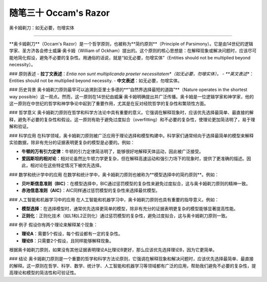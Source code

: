 ﻿随笔三十 Occam's Razor
======================

奥卡姆剃刀：如无必要，勿增实体

-----------------------------------------------------------------------------------------------------

**奥卡姆剃刀**（Occam's Razor）是一个哲学原则，也被称为**简约原则**（Principle of Parsimony）。它是由14世纪的逻辑学家、圣方济各会修士威廉·奥卡姆（William of Ockham）提出的。这个原则的核心思想是：在解释现象或解决问题时，应该尽可能地简化假设，避免不必要的复杂性。用通俗的话说，就是“如无必要，勿增实体”（Entities should not be multiplied beyond necessity）。

### 原则表述
- **拉丁文表述**：*Entia non sunt multiplicanda praeter necessitatem*（如无必要，勿增实体）。
- **英文表述**：Entities should not be multiplied beyond necessity.
- **中文表述**：如无必要，勿增实体。

### 历史背景
奥卡姆剃刀原则最早可以追溯到亚里士多德的**“自然界选择最短的道路”**（Nature operates in the shortest way possible）这一观点。然而，这一原则在14世纪由威廉·奥卡姆明确提出并广泛传播。奥卡姆是一位逻辑学家和神学家，他的这一原则在中世纪的哲学和神学争论中起到了重要作用，尤其是在反对经院哲学的复杂性和繁琐性方面。

### 哲学意义
奥卡姆剃刀原则在哲学和科学方法论中具有重要的意义。它强调在解释现象时，应该优先选择最简单、最直接的解释，避免不必要的复杂性和假设。这一原则有助于避免过度拟合（overfitting）和不必要的复杂性，使理论更加简洁明了，易于理解和验证。

### 科学应用
在科学领域，奥卡姆剃刀原则被广泛应用于理论选择和模型构建中。科学家们通常倾向于选择最简单的模型来解释实验数据，除非有充分的证据表明更复杂的模型是必要的。例如：

- **牛顿的万有引力定律**：牛顿的引力定律简洁明了，能够很好地解释天体运动，因此被广泛接受。
- **爱因斯坦的相对论**：相对论虽然比牛顿力学更复杂，但在解释高速运动和强引力场下的现象时，提供了更准确的描述。因此，相对论在这些特定情况下被优先选择。

### 数学和统计学中的应用
在数学和统计学中，奥卡姆剃刀原则也被称为**模型选择中的简约原则**。例如：

- **贝叶斯信息准则（BIC）**：在模型选择中，BIC通过惩罚模型的复杂性来避免过度拟合，这与奥卡姆剃刀原则的精神一致。
- **赤池信息准则（AIC）**：AIC同样通过惩罚模型的复杂性来选择最优模型。

### 人工智能和机器学习中的应用
在人工智能和机器学习中，奥卡姆剃刀原则也具有重要的指导意义。例如：

- **模型选择**：在选择模型时，通常优先选择更简单的模型，除非有充分的证据表明更复杂的模型能够显著提高性能。
- **正则化**：正则化技术（如L1和L2正则化）通过惩罚模型的复杂性，避免过度拟合，这与奥卡姆剃刀原则一致。

### 例子
假设你有两个理论来解释某个现象：

- **理论A**：需要5个假设，每个假设都有一定的复杂性。
- **理论B**：只需要2个假设，且同样能够解释现象。

根据奥卡姆剃刀原则，如果没有其他证据表明理论A比理论B更好，那么应该优先选择理论B，因为它更简单。

### 结论
奥卡姆剃刀原则是一个重要的哲学和科学方法论原则，它强调在解释现象和解决问题时，应该优先选择最简单、最直接的解释。这一原则在哲学、科学、数学、统计学、人工智能和机器学习等领域都有广泛的应用，帮助我们避免不必要的复杂性，提高理论和模型的简洁性和可验证性。